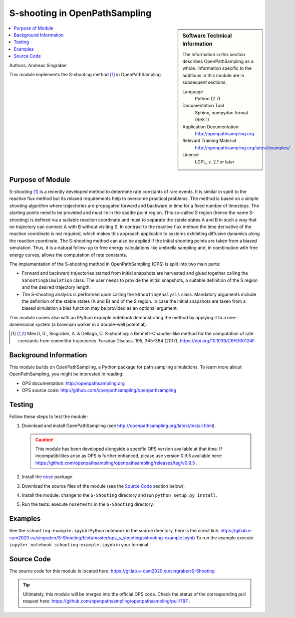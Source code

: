.. _ost_s_shooting:

##############################
S-shooting in OpenPathSampling
##############################

.. sidebar:: Software Technical Information

  The information in this section describes OpenPathSampling as a whole.
  Information specific to the additions in this module are in subsequent
  sections.

  Language
    Python (2.7)

  Documentation Tool
    Sphinx, numpydoc format (ReST)

  Application Documentation
    http://openpathsampling.org

  Relevant Training Material
    http://openpathsampling.org/latest/examples/

  Licence
    LGPL, v. 2.1 or later

.. contents:: :local:

Authors: Andreas Singraber

This module implements the S-shooting method [1]_ in OpenPathSampling.

Purpose of Module
_________________

S-shooting [1]_ is a recently developed method to determine rate constants of
rare events. It is similar in spirit to the reactive flux method but its
relaxed requirements help to overcome practical problems. The method is based
on a simple shooting algorithm where trajectories are propagated forward and
backward in time for a fixed number of timesteps. The starting points need to
be provided and must lie in the saddle point region. This so-called S region
(hence the name S-shooting) is defined via a suitable reaction coordinate and
must to separate the stable states A and B in such a way that no trajectory can
connect A with B without visiting S. In contrast to the reactive flux method
the time derivative of the reaction coordinate is not required, which makes
this approach applicable to systems exhibiting diffusive dynamics along the
reaction coordinate. The S-shooting method can also be applied if the initial
shooting points are taken from a biased simulation. Thus, it is a natural
follow-up to free energy calculations like umbrella sampling and, in
combination with free energy curves, allows the computation of rate constants.

The implementation of the S-shooting method in OpenPathSampling (OPS) is split
into two main parts:

- Forward and backward trajectories started from initial snapshots are
  harvested  and glued together calling the ``SShootingSimulation`` class. The
  user needs to provide the initial snapshots, a suitable definition of the
  S region and the desired trajectory length.

- The S-shooting analysis is performed upon calling the ``SShootingAnalysis``
  class. Mandatory arguments include the definition of the stable states (A and
  B) and of the S region. In case the initial snapshots are taken from a biased
  simulation a bias function may be provided as an optional argument.

This module comes also with an IPython example notebook demonstrating the
method by applying it to a one-dimensional system (a brownian walker in a
double-well potential).

.. [1] Menzl, G., Singraber, A. & Dellago, C. S-shooting: a Bennett–Chandler-like method for the computation of rate constants from committor trajectories. Faraday Discuss. 195, 345–364 (2017), https://doi.org/10.1039/C6FD00124F

Background Information
______________________

This module builds on OpenPathSampling, a Python package for path sampling
simulations. To learn more about OpenPathSampling, you might be interested in
reading:

* OPS documentation: http://openpathsampling.org
* OPS source code: http://github.com/openpathsampling/openpathsampling


Testing
_______

Follow these steps to test the module:

1. Download and install OpenPathSampling (see http://openpathsampling.org/latest/install.html).

   .. caution::

      This module has been developed alongside a specific OPS version available at
      that time. If incompatibilities arise as OPS is further enhanced, please use
      version 0.9.5 available here:
      https://github.com/openpathsampling/openpathsampling/releases/tag/v0.9.5 .

2. Install the `nose`_ package.

3. Download the source files of the module (see the `Source Code`_ section below).

4. Install the module: change to the ``S-Shooting`` directory and run ``python setup.py install``.

5. Run the tests: execute ``nosetests`` in the ``S-Shooting`` directory.

.. IF YOUR MODULE IS IN OPS CORE:

.. This module has been included in the OpenPathSampling core. Its tests can
.. be run by setting up a developer install of OpenPathSampling and running
.. the command ``nosetests`` from the root directory of the repository.

.. IF YOUR MODULE IS IN A SEPARATE REPOSITORY

.. The tests for this module can be run by downloading its source code, 
.. installing its requirements, and running the command ``nosetests`` from the
.. root directory of the repository.

Examples
________

See the ``sshooting-example.ipynb`` IPython notebook in the source directory, here is the direct link: https://gitlab.e-cam2020.eu/singraber/S-Shooting/blob/master/ops_s_shooting/sshooting-example.ipynb
To run the example execute ``jupyter notebook sshooting-example.ipynb`` in your terminal.

Source Code
___________

.. link the source code

.. IF YOUR MODULE IS IN OPS CORE

.. This module has been merged into OpenPathSampling. It is composed of the
.. following pull requests:

.. * link PRs

.. IF YOUR MODULE IS A SEPARATE REPOSITORY

.. The source code for this module can be found in: URL.

The source code for this module is located here:
https://gitlab.e-cam2020.eu/singraber/S-Shooting

.. tip::

   Ultimately, this module will be merged into the official OPS code. Check
   the status of the corresponding pull request here:
   https://github.com/openpathsampling/openpathsampling/pull/787 .

.. CLOSING MATERIAL -------------------------------------------------------

.. Here are the URL references used

.. _nose: http://nose.readthedocs.io/en/latest/

